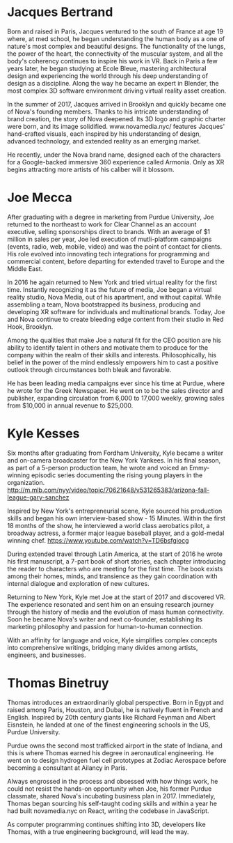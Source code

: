 * Jacques Bertrand 

Born and raised in Paris, Jacques ventured to the south of France at age 19 where, at med school, he began understanding the human body as a one of nature's most complex and beautiful designs. The functionality of the lungs, the power of the heart, the connectivity of the muscular system, and all the body's coherency continues to inspire his work in VR. Back in Paris a few years later, he began studying at Ecole Bleue, mastering architectural design and experiencing the world through his deep understanding of design as a discipline. Along the way he became an expert in Blender, the most complex 3D software environment driving virtual reality asset creation.

In the summer of 2017, Jacques arrived in Brooklyn and quickly became one of Nova's founding members. Thanks to his intricate understanding of brand creation, the story of Nova deepened. Its 3D logo and graphic charter were born, and its image solidified. www.novamedia.nyc/ features Jacques' hand-crafted visuals, each inspired by his understanding of design, advanced technology, and extended reality as an emerging market.

He recently, under the Nova brand name, designed each of the characters for a Google-backed immersive 360 experience called Armonia. Only as XR begins attracting more artists of his caliber will it blossom.

* Joe Mecca
After graduating with a degree in marketing from Purdue University, Joe returned to the northeast to work for Clear Channel as an account executive, selling sponsorships direct to brands. With an average of $1 million in sales per year, Joe led execution of mutli-platform campaigns (events, radio, web, mobile, video) and was the point of contact for clients. His role evolved into innovating tech integrations for programming and commercial content, before departing for extended travel to Europe and the Middle East.

In 2016 he again returned to New York and tried virtual reality for the first time. Instantly recognizing it as the future of media, Joe began a virtual reality studio, Nova Media, out of his apartment, and without capital. While assembling a team, Nova bootstrapped its business, producing and developing XR software for individuals and multinational brands. Today, Joe and Nova continue to create bleeding edge content from their studio in Red Hook, Brooklyn.

Among the qualities that make Joe a natural fit for the CEO position are his ability to identify talent in others and motivate them to produce for the company within the realm of their skills and interests. Philosophically, his belief in the power of the mind endlessly empowers him to cast a positive outlook through circumstances both bleak and favorable. 

He has been leading media campaigns ever since his time at Purdue, where he wrote for the Greek Newspaper. He went on to be the sales director and publisher, expanding circulation from 6,000 to 17,000 weekly, growing sales from $10,000 in annual revenue to $25,000.


* Kyle Kesses
Six months after graduating from Fordham University, Kyle became a writer and on-camera broadcaster for the New York Yankees. In his final season, as part of a 5-person production team, he wrote and voiced an Emmy-winning episodic series documenting the rising young players in the organization. http://m.mlb.com/nyy/video/topic/70621648/v531265383/arizona-fall-league-gary-sanchez 

Inspired by New York's entrepreneurial scene, Kyle sourced his production skills and began his own interview-based show - 15 Minutes. Within the first 18 months of the show, he interviewed a world class aerobatics pilot, a broadway actress, a former major league baseball player, and a gold-medal winning chef. https://www.youtube.com/watch?v=TD6bsfgiocg

During extended travel through Latin America, at the start of 2016 he wrote his first manuscript, a 7-part book of short stories, each chapter introducing the reader to characters who are meeting for the first time. The book exists among their homes, minds, and transience as they gain coordination with internal dialogue and exploration of new cultures. 

Returning to New York, Kyle met Joe at the start of 2017 and discovered VR. The experience resonated and sent him on an ensuing research journey through the history of media and the evolution of mass human connectivity. Soon he became Nova's writer and next co-founder, establishing its marketing philosophy and passion for human-to-human connection.

With an affinity for language and voice, Kyle simplifies complex concepts into comprehensive writings, bridging many divides among artists, engineers, and businesses.

* Thomas Binetruy 
Thomas introduces an extraordinarily global perspective. Born in Egypt and raised among Paris, Houston, and Dubai, he is natively fluent in French and English. Inspired by 20th century giants like Richard Feynman and Albert Eisnstein, he landed at one of the finest engineering schools in the US, Purdue University.

Purdue owns the second most trafficked airport in the state of Indiana, and this is where Thomas earned his degree in aeronautical engineering. He went on to design hydrogen fuel cell prototypes at Zodiac Aerospace before becoming a consultant at Ailancy in Paris.

Always engrossed in the process and obsessed with how things work, he could not resist the hands-on opportunity when Joe, his former Purdue classmate, shared Nova's incubating business plan in 2017. Immediately, Thomas began sourcing his self-taught coding skills and within a year he had built novamedia.nyc on React, writing the codebase in JavaScript.

As computer programming continues shifting into 3D, developers like Thomas, with a true engineering background, will lead the way.
